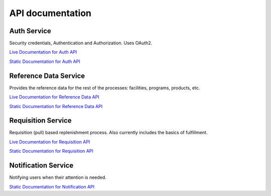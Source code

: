 =================
API documentation
=================
************
Auth Service
************

Security credentials, Authentication and Authorization. Uses OAuth2.

`Live Documentation for Auth API <http://test.openlmis.org/auth/index.html#/default>`_

`Static Documentation for Auth API <http://build.openlmis.org/job/OpenLMIS-auth-service/lastSuccessfulBuild/artifact/build/resources/main/api-definition.html>`_

**********************
Reference Data Service
**********************

Provides the reference data for the rest of the processes: facilities, programs, products, etc.

`Live Documentation for Reference Data API <http://test.openlmis.org/referencedata/index.html#/default>`_

`Static Documentation for Reference Data API <http://build.openlmis.org/job/OpenLMIS-referencedata-service/lastSuccessfulBuild/artifact/build/resources/main/api-definition.html>`_

*******************
Requisition Service
*******************

Requisition (pull) based replenishment process. Also currently includes the basics of fulfillment.

`Live Documentation for Requisition API <http://test.openlmis.org/requisition/index.html#/default>`_

`Static Documentation for Requisition API <http://build.openlmis.org/job/OpenLMIS-requisition-service/lastSuccessfulBuild/artifact/build/resources/main/api-definition.html>`_

********************
Notification Service
********************

Notifying users when their attention is needed.

`Static Documentation for Notification API <http://build.openlmis.org/job/OpenLMIS-notification-service/lastSuccessfulBuild/artifact/build/resources/main/api-definition.html>`_

